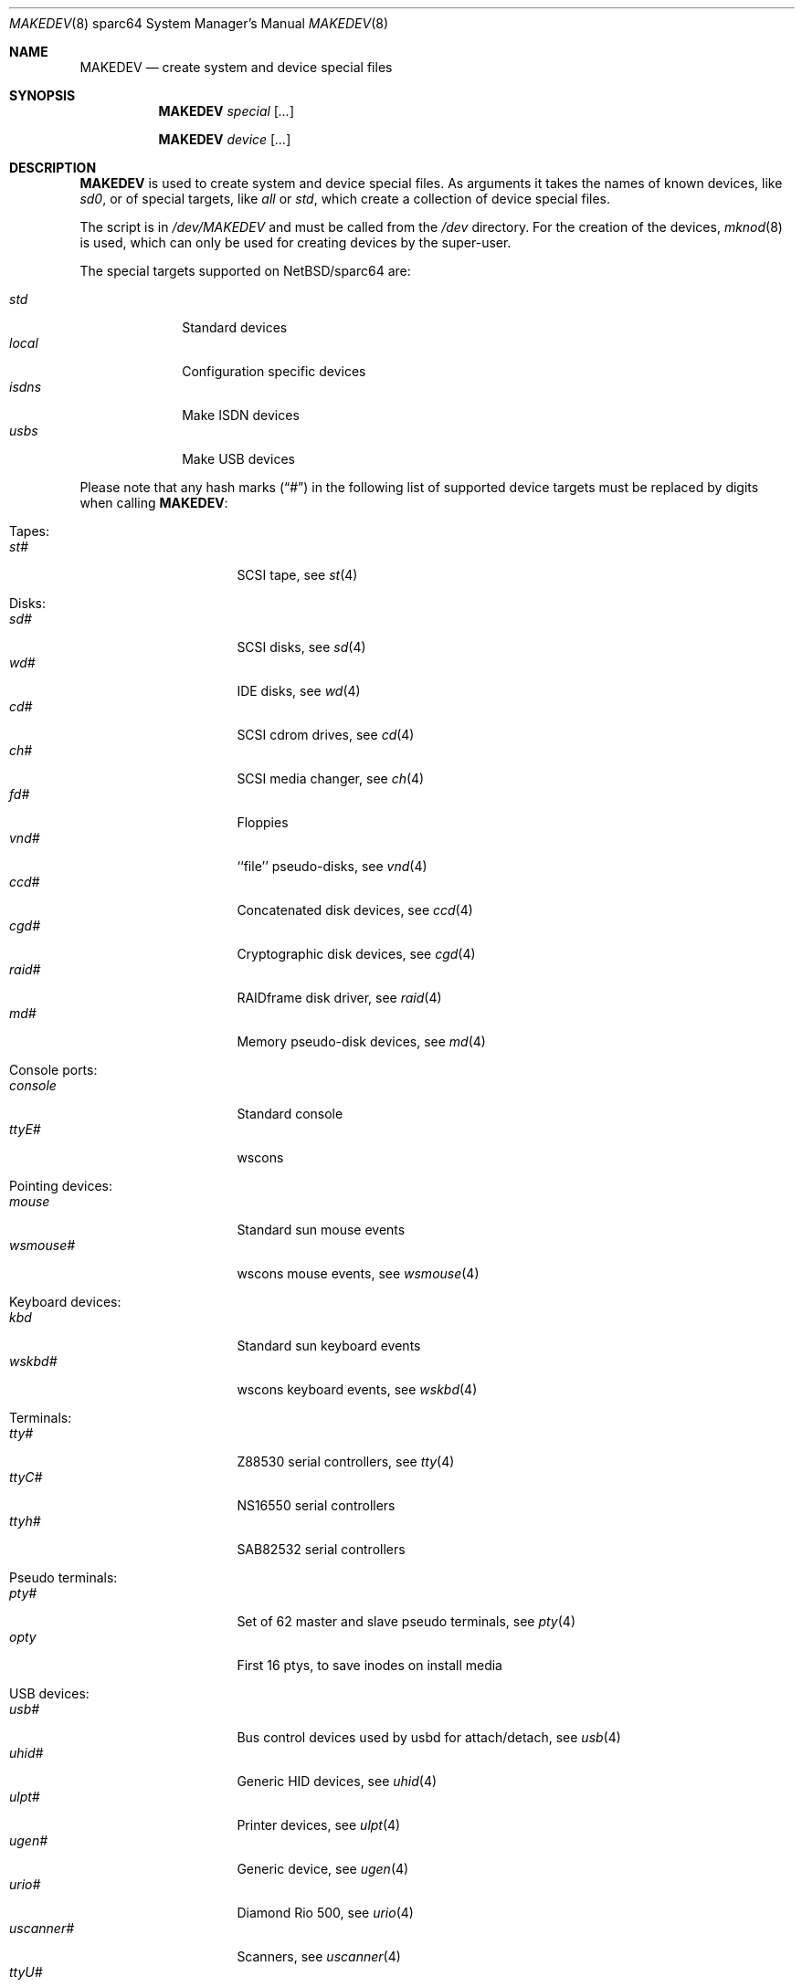 .\" *** ------------------------------------------------------------------
.\" *** This file was generated automatically
.\" *** from src/etc/etc.sparc64/MAKEDEV and
.\" *** src/share/man/man8/MAKEDEV.8.template
.\" ***
.\" *** DO NOT EDIT - any changes will be lost!!!
.\" *** ------------------------------------------------------------------
.\"
.\" $NetBSD: MAKEDEV.8,v 1.25 2003/04/14 05:48:55 wiz Exp $
.\"
.\" Copyright (c) 2001 The NetBSD Foundation, Inc.
.\" All rights reserved.
.\"
.\" This code is derived from software contributed to The NetBSD Foundation
.\" by Thomas Klausner.
.\"
.\" Redistribution and use in source and binary forms, with or without
.\" modification, are permitted provided that the following conditions
.\" are met:
.\" 1. Redistributions of source code must retain the above copyright
.\"    notice, this list of conditions and the following disclaimer.
.\" 2. Redistributions in binary form must reproduce the above copyright
.\"    notice, this list of conditions and the following disclaimer in the
.\"    documentation and/or other materials provided with the distribution.
.\" 3. All advertising materials mentioning features or use of this software
.\"    must display the following acknowledgement:
.\"        This product includes software developed by the NetBSD
.\"        Foundation, Inc. and its contributors.
.\" 4. Neither the name of The NetBSD Foundation nor the names of its
.\"    contributors may be used to endorse or promote products derived
.\"    from this software without specific prior written permission.
.\"
.\" THIS SOFTWARE IS PROVIDED BY THE NETBSD FOUNDATION, INC. AND CONTRIBUTORS
.\" ``AS IS'' AND ANY EXPRESS OR IMPLIED WARRANTIES, INCLUDING, BUT NOT LIMITED
.\" TO, THE IMPLIED WARRANTIES OF MERCHANTABILITY AND FITNESS FOR A PARTICULAR
.\" PURPOSE ARE DISCLAIMED.  IN NO EVENT SHALL THE FOUNDATION OR CONTRIBUTORS
.\" BE LIABLE FOR ANY DIRECT, INDIRECT, INCIDENTAL, SPECIAL, EXEMPLARY, OR
.\" CONSEQUENTIAL DAMAGES (INCLUDING, BUT NOT LIMITED TO, PROCUREMENT OF
.\" SUBSTITUTE GOODS OR SERVICES; LOSS OF USE, DATA, OR PROFITS; OR BUSINESS
.\" INTERRUPTION) HOWEVER CAUSED AND ON ANY THEORY OF LIABILITY, WHETHER IN
.\" CONTRACT, STRICT LIABILITY, OR TORT (INCLUDING NEGLIGENCE OR OTHERWISE)
.\" ARISING IN ANY WAY OUT OF THE USE OF THIS SOFTWARE, EVEN IF ADVISED OF THE
.\" POSSIBILITY OF SUCH DAMAGE.
.\"
.Dd March 10, 2003
.Dt MAKEDEV 8 sparc64
.Os
.Sh NAME
.Nm MAKEDEV
.Nd create system and device special files
.Sh SYNOPSIS
.Nm
.Ar special Op Ar ...
.Pp
.Nm
.Ar device Op Ar ...
.Sh DESCRIPTION
.Nm
is used to create system and device special files.
As arguments it takes the names of known devices, like
.Ar sd0 ,
or of special targets, like
.Pa all
or
.Pa std ,
which create a collection of device special files.
.Pp
The script is in
.Pa /dev/MAKEDEV
and must be called from the
.Pa /dev
directory.
For the creation of the devices,
.Xr mknod 8
is used, which can only be used for creating devices by the
super-user.
.Pp
The special targets supported on
.Nx Ns / Ns sparc64
are:
.Pp
.\" @@@SPECIAL@@@
.Bl -tag -width 01234567 -compact
.It Ar std
Standard devices
.It Ar local
Configuration specific devices
.It Ar isdns
Make ISDN devices
.It Ar usbs
Make USB devices
.El
.Pp
Please note that any hash marks
.Pq Dq #
in the following list of supported device targets must be replaced by
digits when calling
.Nm :
.Pp
.\" @@@DEVICES@@@
.Bl -tag -width 01
.It Tapes :
. Bl -tag -width 0123456789 -compact
. It Ar st#
SCSI tape, see
.Xr \&st 4
. El
.It Disks :
. Bl -tag -width 0123456789 -compact
. It Ar sd#
SCSI disks, see
.Xr \&sd 4
. It Ar wd#
IDE disks, see
.Xr \&wd 4
. It Ar cd#
SCSI cdrom drives, see
.Xr \&cd 4
. It Ar ch#
SCSI media changer, see
.Xr \&ch 4
. It Ar fd#
Floppies
. It Ar vnd#
``file'' pseudo-disks, see
.Xr \&vnd 4
. It Ar ccd#
Concatenated disk devices, see
.Xr \&ccd 4
. It Ar cgd#
Cryptographic disk devices, see
.Xr \&cgd 4
. It Ar raid#
RAIDframe disk driver, see
.Xr \&raid 4
. It Ar md#
Memory pseudo-disk devices, see
.Xr \&md 4
. El
.It Console ports :
. Bl -tag -width 0123456789 -compact
. It Ar console
Standard console
. It Ar ttyE#
wscons
. El
.It Pointing devices :
. Bl -tag -width 0123456789 -compact
. It Ar mouse
Standard sun mouse events
. It Ar wsmouse#
wscons mouse events, see
.Xr \&wsmouse 4
. El
.It Keyboard devices :
. Bl -tag -width 0123456789 -compact
. It Ar kbd
Standard sun keyboard events
. It Ar wskbd#
wscons keyboard events, see
.Xr \&wskbd 4
. El
.It Terminals :
. Bl -tag -width 0123456789 -compact
. It Ar tty#
Z88530 serial controllers, see
.Xr \&tty 4
. It Ar ttyC#
NS16550 serial controllers
. It Ar ttyh#
SAB82532 serial controllers
. El
.It Pseudo terminals :
. Bl -tag -width 0123456789 -compact
. It Ar pty#
Set of 62 master and slave pseudo terminals, see
.Xr \&pty 4
. It Ar opty
First 16 ptys, to save inodes on install media
. El
.It USB devices :
. Bl -tag -width 0123456789 -compact
. It Ar usb#
Bus control devices used by usbd for attach/detach, see
.Xr \&usb 4
. It Ar uhid#
Generic HID devices, see
.Xr \&uhid 4
. It Ar ulpt#
Printer devices, see
.Xr \&ulpt 4
. It Ar ugen#
Generic device, see
.Xr \&ugen 4
. It Ar urio#
Diamond Rio 500, see
.Xr \&urio 4
. It Ar uscanner#
Scanners, see
.Xr \&uscanner 4
. It Ar ttyU#
Modem
. El
.It Printers :
. Bl -tag -width 0123456789 -compact
. It Ar bpp
Parallel printer port on sbus machines
. It Ar lpt#
Stock lp on PCI machines
. It Ar lpa#
Interruptless lp
. El
.It ISDN devices :
. Bl -tag -width 0123456789 -compact
. It Ar isdn
Communication between userland isdnd and kernel, see
.Xr \&isdn 4
. It Ar isdnctl
Control device, see
.Xr \&isdnctl 4
. It Ar isdnbchan#
Raw b-channel access, see
.Xr \&isdnbchan 4
. It Ar isdntel#
Telephony device, see
.Xr \&isdntel 4
. It Ar isdntrc#
Trace device, see
.Xr \&isdntrc 4
. El
.It Special purpose devices :
. Bl -tag -width 0123456789 -compact
. It Ar clockctl
Clock control for non root users, see
.Xr \&clockctl 4
. It Ar audio#
Audio devices., see
.Xr \&audio 4
. It Ar openprom
OPENPROM and EEPROM interface
. It Ar bwtwo#
Monochromatic frame buffer
. It Ar cgtwo#
8-bit color frame buffer
. It Ar cgthree#
8-bit color frame buffer
. It Ar cgfour#
8-bit color frame buffer
. It Ar cgsix#
Accelerated 8-bit color frame buffer
. It Ar cgeight#
24-bit color frame buffer
. It Ar tcx#
Accelerated 8/24-bit color frame buffer
. It Ar bpf#
Packet filter, see
.Xr \&bpf 4
. It Ar lkm
Loadable kernel modules interface, see
.Xr \&lkm 4
. It Ar tun#
Network tunnel driver, see
.Xr \&tun 4
. It Ar ipl
IP Filter
. It Ar random
Random number generator
. It Ar scsibus#
SCSI busses, see
.Xr \&scsi 4 ,
.Xr \&scsictl 8
. It Ar ses#
SES/SAF-TE SCSI Devices, see
.Xr \&ses 4
. It Ar ss#
SCSI scanner, see
.Xr \&ss 4
. It Ar uk#
Unknown SCSI device, see
.Xr \&uk 4
. It Ar pci#
PCI bus access devices, see
.Xr \&pci 4
. It Ar systrace
Syscall tracer, see
.Xr \&systrace 4
. It Ar wsmux#
wscons event multiplexor, see
.Xr \&wsmux 4
. It Ar wsfont#
Console font control
. It Ar dpt#
DPT/Adaptec EATA RAID management interface, see
.Xr \&dpt 4
. It Ar nsmb#
SMB requester
. It Ar kttcp
Kernel ttcp helper device
. It Ar dmoverio
Hardware-assisted data movers, see
.Xr \&dmoverio 4
. It Ar veriexec
Verified executable fingerprint loader, see
.Xr \&veriexec 4
. It Ar twe
3ware Escalade control interface, see
.Xr \&twe 4
. El
.El
.Sh FILES
.Bl -tag -width "/dev/MAKEDEV.local" -compact
.It Pa /dev
special device files directory
.It Pa /dev/MAKEDEV
script described in this man page
.It Pa /dev/MAKEDEV.local
script for site specific devices
.El
.Sh DIAGNOSTICS
If the script reports an error that is difficult to understand,
you can get more debugging output by using
.Dl Ic sh Fl x Ar MAKEDEV Ar argument .
.Sh SEE ALSO
.Xr intro 4 ,
.Xr config 8 ,
.Xr mknod 8
.Sh HISTORY
The
.Nm
command appeared in
.Bx 4.2 .
.Sh BUGS
This man page is generated automatically from the same sources
as
.Pa /dev/MAKEDEV ,
in which the device files are not always sorted, which may result
in an unusual (non-alphabetical) order.
